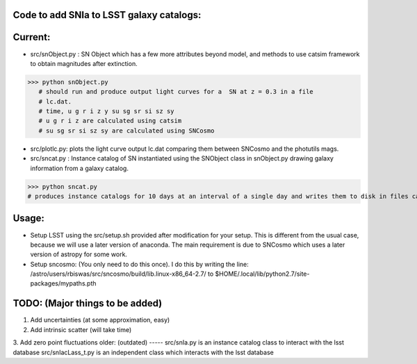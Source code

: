 Code to add SNIa to LSST galaxy catalogs:
----------------------------------------
Current:
-------
- src/snObject.py : SN Object which has a few more attributes beyond model, and methods to use catsim framework to obtain magnitudes after extinction. 

>>> python snObject.py 
   # should run and produce output light curves for a  SN at z = 0.3 in a file
   # lc.dat.    
   # time, u g r i z y su sg sr si sz sy 
   # u g r i z are calculated using catsim
   # su sg sr si sz sy are calculated using SNCosmo

- src/plotlc.py: plots the light curve output lc.dat comparing them between SNCosmo and the photutils mags. 
- src/sncat.py : Instance catalog of SN instantiated using the SNObject class in snObject.py drawing galaxy information from a galaxy catalog. 

>>> python sncat.py 
# produces instance catalogs for 10 days at an interval of a single day and writes them to disk in files called SNIaCat_i.txt. Each file has the properties of SN observed, and their magnitudes calculated using photUtils. This inlcudes MW extinction through CCM dust relations calculated at the ra, dec positions of the SN.

Usage: 
-----
- Setup LSST using the src/setup.sh provided after modification for your setup. This is different from the usual case,  because we will use a later version of anaconda. The main requirement is due to SNCosmo which uses a later version of astropy for some work. 
- Setup sncosmo: (You only need to do this once). I do this by writing the line: /astro/users/rbiswas/src/sncosmo/build/lib.linux-x86_64-2.7/ to $HOME/.local/lib/python2.7/site-packages/mypaths.pth

TODO: (Major things to be added)
----
1. Add uncertainties (at some approximation, easy)
2. Add intrinsic scatter (will take time) 
3. Add zero point fluctuations 
older: (outdated)
-----
src/snIa.py is an instance catalog class to interact with the lsst database
src/snIacLass_t.py is an independent class which interacts with the lsst database


